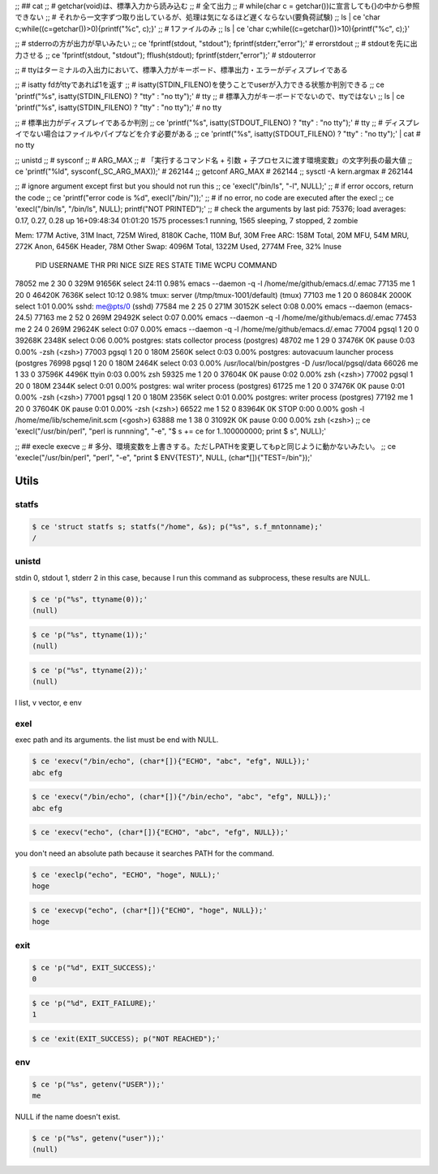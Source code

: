 
;; ## cat
;; # getchar(void)は、標準入力から読み込む
;; # 全て出力
;; # while(char c = getchar())に宣言しても{}の中から参照できない
;; # それから一文字ずつ取り出しているが、処理は気になるほど遅くならない(要負荷試験)
;; ls | ce 'char c;while((c=getchar())>0){printf("%c", c);}'
;; # 1ファイルのみ
;; ls | ce 'char c;while((c=getchar())>10){printf("%c", c);}'


;; # stderroの方が出力が早いみたい
;; ce 'fprintf(stdout, "stdout"); fprintf(stderr,"error");'  # errorstdout
;; # stdoutを先に出力させる
;; ce 'fprintf(stdout, "stdout"); fflush(stdout); fprintf(stderr,"error");'  # stdouterror


;; # ttyはターミナルの入出力において、標準入力がキーボード、標準出力・エラーがディスプレイである

;; # isatty fdがttyであれば1を返す
;; # isatty(STDIN_FILENO)を使うことでuserが入力できる状態か判別できる
;; ce 'printf("%s", isatty(STDIN_FILENO) ? "tty" : "no tty");'  # tty
;; # 標準入力がキーボードでないので、ttyではない
;; ls | ce 'printf("%s", isatty(STDIN_FILENO) ? "tty" : "no tty");'  # no tty

;; # 標準出力がディスプレイであるか判別
;; ce 'printf("%s", isatty(STDOUT_FILENO) ? "tty" : "no tty");'  # tty
;; # ディスプレイでない場合はファイルやパイプなどを介す必要がある
;; ce 'printf("%s", isatty(STDOUT_FILENO) ? "tty" : "no tty");'  | cat  # no tty

;; unistd
;; # sysconf
;; # ARG_MAX
;; # 「実行するコマンド名 + 引数 + 子プロセスに渡す環境変数」の文字列長の最大値
;; ce 'printf("%ld", sysconf(_SC_ARG_MAX));'  # 262144
;; getconf ARG_MAX  # 262144
;; sysctl -A kern.argmax  # 262144


;; # ignore argument except first but you should not run this
;; ce 'execl("/bin/ls", "-l", NULL);'
;; # if error occors, return the code
;; ce 'printf("error code is %d", execl("/bin/"));'
;; # if no error, no code are executed after the execl
;; ce 'execl("/bin/ls", "/bin/ls", NULL); printf("NOT PRINTED");'
;; # check the arguments by last pid: 75376;  load averages:  0.17,  0.27,  0.28  up 16+09:48:34    01:01:20
1575 processes:1 running, 1565 sleeping, 7 stopped, 2 zombie

Mem: 177M Active, 31M Inact, 725M Wired, 8180K Cache, 110M Buf, 30M Free
ARC: 158M Total, 20M MFU, 54M MRU, 272K Anon, 6456K Header, 78M Other
Swap: 4096M Total, 1322M Used, 2774M Free, 32% Inuse


  PID USERNAME    THR PRI NICE   SIZE    RES STATE    TIME    WCPU COMMAND
78052 me            2  30    0   329M 91656K select  24:11   0.98% emacs --daemon -q -l /home/me/github/emacs.d/.emac
77135 me            1  20    0 46420K  7636K select  10:12   0.98% tmux: server (/tmp/tmux-1001/default) (tmux)
77103 me            1  20    0 86084K  2000K select   1:01   0.00% sshd: me@pts/0 (sshd)
77584 me            2  25    0   271M 30152K select   0:08   0.00% emacs --daemon (emacs-24.5)
77163 me            2  52    0   269M 29492K select   0:07   0.00% emacs --daemon -q -l /home/me/github/emacs.d/.emac
77453 me            2  24    0   269M 29624K select   0:07   0.00% emacs --daemon -q -l /home/me/github/emacs.d/.emac
77004 pgsql         1  20    0 39268K  2348K select   0:06   0.00% postgres: stats collector process    (postgres)
48702 me            1  29    0 37476K     0K pause    0:03   0.00% -zsh (<zsh>)
77003 pgsql         1  20    0   180M  2560K select   0:03   0.00% postgres: autovacuum launcher process    (postgres
76998 pgsql         1  20    0   180M  2464K select   0:03   0.00% /usr/local/bin/postgres -D /usr/local/pgsql/data
66026 me            1  33    0 37596K  4496K ttyin    0:03   0.00% zsh
59325 me            1  20    0 37604K     0K pause    0:02   0.00% zsh (<zsh>)
77002 pgsql         1  20    0   180M  2344K select   0:01   0.00% postgres: wal writer process    (postgres)
61725 me            1  20    0 37476K     0K pause    0:01   0.00% -zsh (<zsh>)
77001 pgsql         1  20    0   180M  2356K select   0:01   0.00% postgres: writer process    (postgres)
77192 me            1  20    0 37604K     0K pause    0:01   0.00% -zsh (<zsh>)
66522 me            1  52    0 83964K     0K STOP     0:00   0.00% gosh -l /home/me/lib/scheme/init.scm (<gosh>)
63888 me            1  38    0 31092K     0K pause    0:00   0.00% zsh (<zsh>)
;; ce 'execl("/usr/bin/perl", "perl is runnning", "-e", "$ s += ce for 1..100000000; print $ s",  NULL);'

;; ## execle execve
;; # 多分、環境変数を上書きする。ただしPATHを変更してもpと同じように動かないみたい。
;; ce 'execle("/usr/bin/perl", "perl", "-e", "print $ ENV{TEST}", NULL, (char*[]){"TEST=/bin"});'

========
 Utils
========



statfs
======


.. code-block:: sh
   

    $ ce 'struct statfs s; statfs("/home", &s); p("%s", s.f_mntonname);'
    /



unistd
======

stdin 0, stdout 1, stderr 2
in this case, because I run this command as subprocess, these results are NULL.

.. code-block:: sh
   

    $ ce 'p("%s", ttyname(0));'
    (null)


.. code-block:: sh
   

    $ ce 'p("%s", ttyname(1));'
    (null)


.. code-block:: sh
   

    $ ce 'p("%s", ttyname(2));'
    (null)

l list, v vector, e env


exel
====

exec path and its arguments. the list must be end with NULL.

.. code-block:: sh
   

    $ ce 'execv("/bin/echo", (char*[]){"ECHO", "abc", "efg", NULL});'
    abc efg
    


.. code-block:: sh
   

    $ ce 'execv("/bin/echo", (char*[]){"/bin/echo", "abc", "efg", NULL});'
    abc efg
    


.. code-block:: sh
   

    $ ce 'execv("echo", (char*[]){"ECHO", "abc", "efg", NULL});'
    

you don't need an absolute path because it searches PATH for the command.

.. code-block:: sh
   

    $ ce 'execlp("echo", "ECHO", "hoge", NULL);'
    hoge
    


.. code-block:: sh
   

    $ ce 'execvp("echo", (char*[]){"ECHO", "hoge", NULL});'
    hoge
    



exit
====


.. code-block:: sh
   

    $ ce 'p("%d", EXIT_SUCCESS);'
    0


.. code-block:: sh
   

    $ ce 'p("%d", EXIT_FAILURE);'
    1


.. code-block:: sh
   

    $ ce 'exit(EXIT_SUCCESS); p("NOT REACHED");'
    



env
===


.. code-block:: sh
   

    $ ce 'p("%s", getenv("USER"));'
    me

NULL if the name doesn't exist.

.. code-block:: sh
   

    $ ce 'p("%s", getenv("user"));'
    (null)

